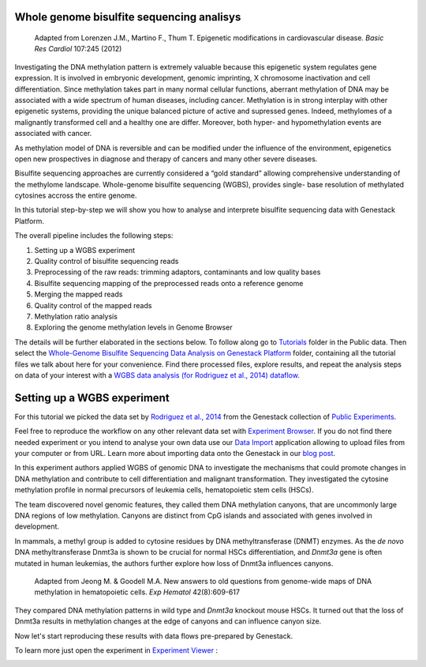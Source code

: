 Whole genome bisulfite sequencing analisys
*******************************************

.. figure:: images/DNA_methylation.png
   :alt: DNA methylation

   Adapted from Lorenzen J.M., Martino F., Thum T. Epigenetic modifications in cardiovascular disease.
   *Basic Res Cardiol* 107:245 (2012)

Investigating the DNA methylation pattern is extremely valuable because this epigenetic system
regulates gene expression. It is involved in embryonic development, genomic imprinting, X chromosome
inactivation and cell differentiation. Since methylation takes part in many normal cellular
functions, aberrant methylation of DNA may be associated with a wide spectrum of human diseases,
including cancer. Methylation is in strong interplay with other epigenetic systems, providing the
unique balanced picture of active and supressed genes. Indeed, methylomes of a malignantly
transformed cell and a healthy one are differ. Moreover, both hyper- and hypomethylation events are
associated with cancer.

As methylation model of DNA is reversible and can be modified under the influence of
the environment, epigenetics open new prospectives in diagnose and therapy of cancers and many other
severe diseases.

Bisulfite sequencing approaches are currently considered a “gold standard” allowing comprehensive
understanding of the methylome landscape. Whole-genome bisulfite sequencing (WGBS), provides single-
base resolution of methylated cytosines accross the entire genome.

In this tutorial step-by-step we will show you how to analyse and interprete bisulfite sequencing
data with Genestack Platform.

The overall pipeline includes the following steps:

#. Setting up a WGBS experiment
#. Quality control of bisulfite sequencing reads
#. Preprocessing of the raw reads: trimming adaptors, contaminants and
   low quality bases
#. Bisulfite sequencing mapping of the preprocessed reads onto a reference genome
#. Merging the mapped reads
#. Quality control of the mapped reads
#. Methylation ratio analysis
#. Exploring the genome methylation levels in Genome Browser


The details will be further elaborated in the sections below.
To follow along go to `Tutorials`_ folder in the Public data. Then select the
`Whole-Genome Bisulfite Sequencing Data Analysis on Genestack Platform`_
folder, containing all the tutorial files we talk about here for your convenience. Find there
processed files, explore results, and repeat the analysis steps on data of your interest with a
`WGBS data analysis (for Rodriguez et al., 2014) dataflow`_.

.. youtube:: https://www.youtube.com/watch?v=o7RkUrCRl4s


Setting up a WGBS experiment
****************************

For this tutorial we picked the data set by `Rodriguez et al., 2014`_ from the Genestack collection
of `Public Experiments`_.

|public experiments|

Feel free to reproduce the workflow on any other relevant data set with
`Experiment Browser`_.
If you do not find there needed experiment or you intend to analyse your own data use our
`Data Import`_ application allowing to upload files from your computer or from URL. Learn more about
importing data onto the Genestack in our `blog post`_.

In this experiment authors applied WGBS of genomic DNA to investigate the mechanisms that could
promote changes in DNA methylation and contribute to cell differentiation and malignant
transformation. They investigated the cytosine methylation profile in normal precursors of leukemia
cells, hematopoietic stem cells (HSCs).

The team discovered novel genomic features, they called them DNA methylation canyons, that are uncommonly
large DNA regions of low methylation. Canyons are distinct from CpG islands and associated with
genes involved in development.

In mammals, a methyl group is added to cytosine residues by DNA methyltransferase (DNMT) enzymes.
As the *de novo* DNA methyltransferase Dnmt3a is shown to be crucial for normal HSCs
differentiation, and *Dnmt3a* gene is often mutated in human leukemias, the authors further explore
how loss of Dnmt3a influences canyons.

|DNMT|

.. figure:: images/DNMT.png
   :alt: DNMT

   Adapted from Jeong M. & Goodell M.A. New answers to old questions from genome-wide maps of DNA methylation in hematopoietic cells. *Exp Hematol* 42(8):609-617

They compared DNA methylation patterns in wild type and *Dnmt3a* knockout mouse HSCs. It turned out
that the loss of Dnmt3a results in methylation changes at the edge of canyons and can influence
canyon size.

Now let's start reproducing these results with data flows pre-prepared by Genestack.

To learn more just open the experiment in `Experiment Viewer`_ :

|Experiment_Viewer|

.. |Watch all videos here| image:: images/Zrzut-ekranu-2015-10-21-o-16.01.36-1024x109.png
   :class: aligncenter wp-image-3563 size-large
   :width: 604px
   :height: 64px
   :target: https://www.youtube.com/playlist?list=PLqGSwEO9VFw3ZfhBit9j2sTwTRiLvkJ6T
.. |DNA_methylation| image:: images/DNA_methylation.png
.. |public experiments| image:: images/public-experiments.png
.. |Experiment_Viewer| image:: images/Experiment_Viewer.png
.. |DNMT| image:: images/DNMT.png
.. _Tutorials: https://platform.genestack.org/endpoint/application/run/genestack/filebrowser?a=GSF000810&action=viewFile&page=1
.. _Whole-Genome Bisulfite Sequencing Data Analysis on Genestack Platform: https://platform.genestack.org/endpoint/application/run/genestack/filebrowser?a=GSF970554&action=viewFile&page=1
.. _WGBS data analysis (for Rodriguez et al., 2014) dataflow: https://platform.genestack.org/endpoint/application/run/genestack/filebrowser?a=GSF969172&action=viewFile&page=1
.. _Rodriguez et al., 2014: http://www.ncbi.nlm.nih.gov/geo/query/acc.cgi?acc=GSE49714
.. _Public Experiments: https://platform.genestack.org/endpoint/application/run/genestack/filebrowser?a=GSF070886&action=viewFile&page=1
.. _Experiment Browser: https://platform.genestack.org/endpoint/application/run/genestack/databrowser?action=openInBrowser
.. _Data Import: https://platform.genestack.org/endpoint/application/run/genestack/uploader
.. _blog post: https://genestack.com/tutorial/file-import/
.. _Rodriguez et al., 2014: http://www.ncbi.nlm.nih.gov/geo/query/acc.cgi?acc=GSE49714
.. _Experiment Viewer: https://platform.genestack.org/endpoint/application/run/genestack/experiment-viewer?a=GSF088374&action=viewFile
